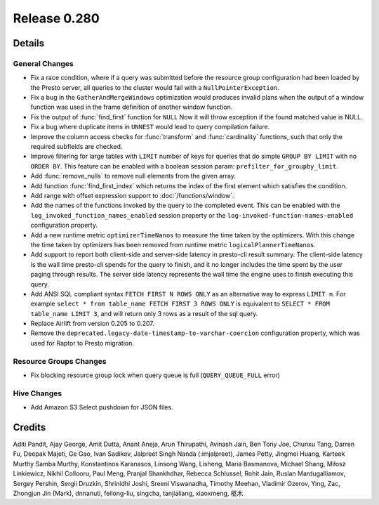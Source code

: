 =============
Release 0.280
=============

**Details**
===========

General Changes
_______________
* Fix a race condition, where if a query was submitted before the resource group configuration had been loaded by the Presto server, all queries to the cluster would fail with a ``NullPointerException``. 
* Fix a bug in the ``GatherAndMergeWindows`` optimization would produces invalid plans when the output of a window function was used in the frame definition of another window function.
* Fix the output of :func:`find_first` function for ``NULL`` Now it will throw exception if the found matched value is NULL.
* Fix a bug where duplicate items in ``UNNEST`` would lead to query compilation failure.
* Improve the column access checks for :func:`transform` and :func:`cardinality` functions, such that only the required subfields are checked.
* Improve filtering for large tables with ``LIMIT`` number of keys for queries that do simple ``GROUP BY LIMIT`` with no ``ORDER BY``. This feature can be enabled with a boolean session param: ``prefilter_for_groupby_limit``.
* Add :func:`remove_nulls` to remove null elements from the given array.
* Add function :func:`find_first_index` which returns the index of the first element which satisfies the condition.
* Add range with offset expression support to :doc:`/functions/window`.
* Add the names of the functions invoked by the query to the completed event. This can be enabled with the ``log_invoked_function_names_enabled`` session property or the ``log-invoked-function-names-enabled`` configuration property.
* Add a new runtime metric ``optimizerTimeNanos`` to measure the time taken by the optimizers. With this change the time taken by optimizers has been removed from runtime metric ``logicalPlannerTimeNanos``.
* Add support to report both client-side and server-side latency in presto-cli result summary. The client-side latency is the wall time presto-cli spends for the query to finish, and it no longer includes the time spent by the user paging through results. The server side latency represents the wall time the engine uses to finish executing this query.
* Add ANSI SQL compliant syntax ``FETCH FIRST N ROWS ONLY`` as an alternative way to express ``LIMIT n``. For example ``select * from table_name FETCH FIRST 3 ROWS ONLY`` is equivalent to ``SELECT * FROM table_name LIMIT 3``, and will return only 3 rows as a result of the sql query.
* Replace Airlift from version 0.205 to 0.207.
* Remove the ``deprecated.legacy-date-timestamp-to-varchar-coercion`` configuration property, which was used for Raptor to Presto migration.

Resource Groups Changes
_______________________
* Fix blocking resource group lock when query queue is full (``QUERY_QUEUE_FULL`` error)

Hive Changes
____________
* Add Amazon S3 Select pushdown for JSON files.

**Credits**
===========

Aditi Pandit, Ajay George, Amit Dutta, Anant Aneja, Arun Thirupathi, Avinash Jain, Ben Tony Joe, Chunxu Tang, Darren Fu, Deepak Majeti, Ge Gao, Ivan Sadikov, Jalpreet Singh Nanda (:imjalpreet), James Petty, Jingmei Huang, Karteek Murthy Samba Murthy, Konstantinos Karanasos, Linsong Wang, Lisheng, Maria Basmanova, Michael Shang, Miłosz Linkiewicz, Nikhil Collooru, Paul Meng, Pranjal Shankhdhar, Rebecca Schlussel, Rohit Jain, Ruslan Mardugalliamov, Sergey Pershin, Sergii Druzkin, Shrinidhi Joshi, Sreeni Viswanadha, Timothy Meehan, Vladimir Ozerov, Ying, Zac, Zhongjun Jin (Mark), dnnanuti, feilong-liu, singcha, tanjialiang, xiaoxmeng, 枢木
